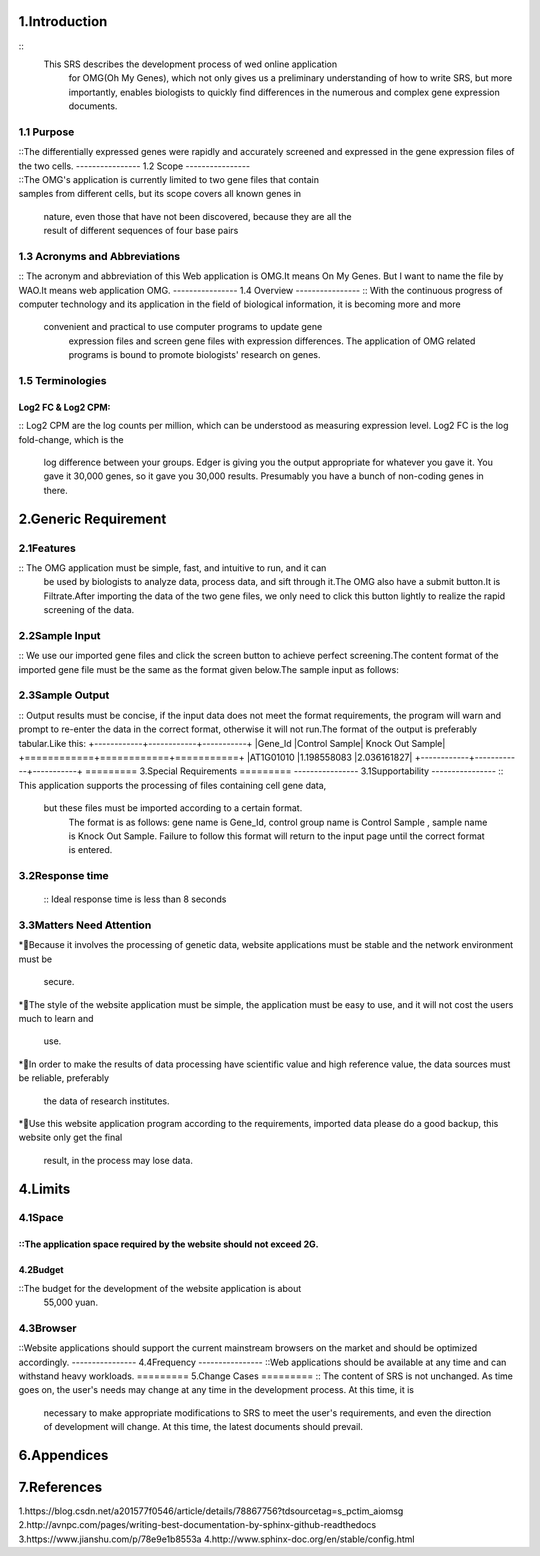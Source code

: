 .. _topics-列表:

=========
1.Introduction
=========
::
    This SRS describes the development process of wed online application
     for OMG(Oh My Genes), which not only gives us a preliminary 
     understanding of how to write SRS, but more importantly, enables 
     biologists to quickly find differences in the numerous and complex gene 
     expression documents.

----------------
1.1 Purpose
----------------
::The differentially expressed genes were rapidly and accurately screened 
and expressed in the gene expression files of the two cells.
----------------
1.2 Scope
----------------
::The OMG's application is currently limited to two gene files that contain 
samples from different cells, but its scope covers all known genes in 
    nature, even those that have not been discovered, because they are all the 
    result of different sequences of four base pairs 
----------------
1.3 Acronyms and Abbreviations
----------------
::  The acronym and abbreviation of this Web application is OMG.It means 
On My Genes. But I want to name the file by WAO.It means web 
application OMG.
----------------
1.4 Overview
----------------
::   With the continuous progress of computer technology and its application 
in the field of biological information, it is becoming more and more
 convenient and practical to use computer programs to update gene
  expression files and screen gene files with expression differences. The 
  application of OMG related programs is bound to promote biologists' 
  research on genes.
----------------
1.5 Terminologies
----------------
Log2 FC & Log2 CPM:
----------------
::   Log2 CPM are the log counts per million, which can be understood as 
measuring expression level. Log2 FC is the log fold-change, which is the
 log difference between your groups.
 Edger is giving you the output appropriate for whatever you gave it. You 
 gave it 30,000 genes, so it gave you 30,000 results. Presumably you have 
 a bunch of non-coding genes in there.

=========
2.Generic Requirement
=========
----------------
2.1Features
----------------
::  The OMG application must be simple, fast, and intuitive to run, and it can
 be used by biologists to analyze data, process data, and sift through it.The 
 OMG also have a submit button.It is Filtrate.After importing the data of 
 the two gene files, we only need to click this button lightly to realize the 
 rapid screening of the data.
----------------
 2.2Sample Input
----------------
::   We use our imported gene files and click the screen button to achieve 
perfect screening.The content format of the imported gene file must be 
the same as the format given below.The sample input as follows:

+------------+------------+-----------+ 
|Gene_Id  	|Control Sample|	Knock Out Sample|
+============+============+===========+
|AT1G01010	|1.198558083	|2.036161827|
+------------+------------+-----------+ 
|AT1G01020	|13.75736234	|13.370796|
+------------+------------+-----------+ 
|AT1G01030	|0.833779536|	0.203616183|
+------------+------------+-----------+ 
|AT1G01040	|9.58846466	|7.126566394|
+------------+------------+-----------+ 
|AT1G01046	|0         |	0|
+------------+------------+-----------+ 
|AT1G01050	|23.81482799	|21.10821094|
+------------+------------+-----------+ 
|AT1G01060	|0.625334652|	1.221697096|
+------------+------------+-----------+ 
|AT1G01070	|1.719670292	|0.950208853|
+------------+------------+-----------+ 
|AT1G01080	|28.34850421	|25.24840665|
+------------+------------+-----------+ 
|AT1G01090	|58.26034505	|42.96301455|
+------------+------------+-----------+ 
|AT1G01100	|1066.508249	|1308.030358|
+------------+------------+-----------+ 
|AT1G01110	|2.709783491|	1.425313279|
+------------+------------+-----------+ 
|AT1G01120	|51.32955266	|44.32045576|
+------------+------------+-----------+ 
|AT1G01130	|1.094335641	|0.814464731|
+------------+------------+-----------+ 
|AT1G01140	|18.1347049	|15.20334164|
+------------+------------+-----------+ 
|AT1G01150	|0.104222442	|0|
+------------+------------+-----------+ 
|AT1G01160	|21.93882403	|20.09013002|
+------------+------------+-----------+ 
|AT1G01170	|43.35653585	|36.58304082|
+------------+------------+-----------+ 
|AT1G01180	|2.13656006	|5.022532506|
+------------+------------+-----------+ 
|AT1G01183	|0	|          0|
+------------+------------+-----------+ 
|AT1G01190	|4.064675236	|3.732963349|
+------------+------------+-----------+ 
|AT1G01200	|0.729557094	|0.135744122|
+------------+------------+-----------+ 
|AT1G01210	|4.950565993	|6.787206089|
+------------+------------+-----------+ 
|AT1G01220	|5.523789424	|4.818916323|
+------------+------------+-----------+ 
----------------
2.3Sample Output
----------------
::  Output results must be concise, if the input data does not meet the format 
requirements, the program will warn and prompt to re-enter the data in 
the correct format, otherwise it will not run.The format of the output is 
preferably tabular.Like this:
+------------+------------+-----------+ 
|Gene_Id  	|Control Sample|	Knock Out Sample|
+============+============+===========+
|AT1G01010	|1.198558083	|2.036161827|
+------------+------------+-----------+ 
=========
3.Special Requirements
=========
----------------
3.1Supportability
----------------
::  This application supports the processing of files containing cell gene data,
 but these files must be imported according to a certain format.
  The format is as follows: gene name is Gene_Id, control group name is Control 
  Sample , sample name is Knock Out Sample. Failure to follow this format 
  will return to the input page until the correct format is entered.
----------------
3.2Response time
----------------
  ::    Ideal response time is less than 8 seconds
----------------
3.3Matters Need Attention
----------------
*Because it involves the processing of genetic data, website 
applications must be stable and the network environment must be
 secure.
*The style of the website application must be simple, the application 
must be easy to use, and it will not cost the users much to learn and
 use.
*In order to make the results of data processing have scientific value 
and high reference value, the data sources must be reliable, preferably
 the data of research institutes.
*Use this website application program according to the requirements, 
imported data please do a good backup, this website only get the final
 result, in the process may lose data.
=========
4.Limits
=========
----------------
4.1Space
----------------
::The application space required by the website should not exceed 2G.
----------------
4.2Budget
----------------
::The budget for the development of the website application is about
 55,000 yuan.
----------------
4.3Browser
----------------
::Website applications should support the current mainstream browsers on 
the market and should be optimized accordingly.
----------------
4.4Frequency
----------------
::Web applications should be available at any time and can withstand heavy 
workloads.
=========
5.Change Cases
=========
::  The content of SRS is not unchanged. As time goes on, the user's needs 
may change at any time in the development process. At this time, it is
 necessary to make appropriate modifications to SRS to meet the user's 
 requirements, and even the direction of development will change. At this 
 time, the latest documents should prevail.
=========
6.Appendices
=========
=========
7.References
=========
1.https://blog.csdn.net/a201577f0546/article/details/78867756?tdsourcetag=s_pctim_aiomsg
2.http://avnpc.com/pages/writing-best-documentation-by-sphinx-github-readthedocs 
3.https://www.jianshu.com/p/78e9e1b8553a 
4.http://www.sphinx-doc.org/en/stable/config.html